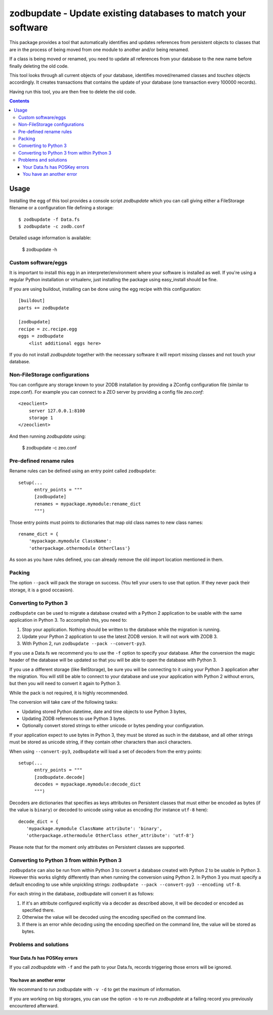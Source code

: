 =============================================================
zodbupdate - Update existing databases to match your software
=============================================================

This package provides a tool that automatically identifies and updates
references from persistent objects to classes that are in the process of being
moved from one module to another and/or being renamed.

If a class is being moved or renamed, you need to update all references from
your database to the new name before finally deleting the old code.

This tool looks through all current objects of your database,
identifies moved/renamed classes and `touches` objects accordingly. It
creates transactions that contains the update of your database (one
transaction every 100000 records).

Having run this tool, you are then free to delete the old code.

.. contents::

Usage
=====

Installing the egg of this tool provides a console script `zodbupdate` which
you can call giving either a FileStorage filename or a configuration file
defining a storage::

    $ zodbupdate -f Data.fs
    $ zodbupdate -c zodb.conf

Detailed usage information is available:

    $ zodbupdate -h

Custom software/eggs
--------------------

It is important to install this egg in an interpreter/environment where your
software is installed as well. If you're using a regular Python installation
or virtualenv, just installing the package using easy_install should be fine.

If you are using buildout, installing can be done using the egg recipe with
this configuration::

    [buildout]
    parts += zodbupdate

    [zodbupdate]
    recipe = zc.recipe.egg
    eggs = zodbupdate
        <list additional eggs here>

If you do not install `zodbupdate` together with the necessary software it
will report missing classes and not touch your database.

Non-FileStorage configurations
------------------------------

You can configure any storage known to your ZODB installation by providing a
ZConfig configuration file (similar to zope.conf). For example you can connect
to a ZEO server by providing a config file `zeo.conf`::

    <zeoclient>
        server 127.0.0.1:8100
        storage 1
    </zeoclient>

And then running `zodbupdate` using:

    $ zodbupdate -c zeo.conf


Pre-defined rename rules
------------------------

Rename rules can be defined using an entry point called ``zodbupdate``::

    setup(...
          entry_points = """
          [zodbupdate]
          renames = mypackage.mymodule:rename_dict
          """)

Those entry points must points to dictionaries that map old class
names to new class names::

    rename_dict = {
        'mypackage.mymodule ClassName':
        'otherpackage.othermodule OtherClass'}

As soon as you have rules defined, you can already remove the old
import location mentioned in them.


Packing
-------

The option ``--pack`` will pack the storage on success. (You tell your
users to use that option. If they never pack their storage, it is a good
occasion).


Converting to Python 3
----------------------

``zodbupdate`` can be used to migrate a database created with a Python
2 application to be usable with the same application in Python 3. To
accomplish this, you need to:

1. Stop your application. Nothing should be written to the database
   while the migration is running.

2. Update your Python 2 application to use the latest ZODB version. It
   will not work with ZODB 3.

3. With Python 2, run ``zodbupdate --pack --convert-py3``.

If you use a Data.fs we recommend you to use the ``-f`` option to
specify your database. After the conversion the magic header of the
database will be updated so that you will be able to open the database
with Python 3.

If you use a different storage (like RelStorage), be sure you will be
connecting to it using your Python 3 application after the
migration. You will still be able to connect to your database and use
your application with Python 2 without errors, but then you will need
to convert it again to Python 3.

While the pack is not required, it is highly recommended.

The conversion will take care of the following tasks:

- Updating stored Python datetime, date and time objects to use
  Python 3 bytes,

- Updating ZODB references to use Python 3 bytes.

- Optionally convert stored strings to either unicode or bytes pending
  your configuration.

If your application expect to use bytes in Python 3, they must be
stored as such in the database, and all other strings must be stored
as unicode string, if they contain other characters than ascii characters.

When using ``--convert-py3``, ``zodbupdate`` will load a set of
decoders from the entry points::

    setup(...
          entry_points = """
          [zodbupdate.decode]
          decodes = mypackage.mymodule:decode_dict
          """)

Decoders are dictionaries that specifies as keys attributes on
Persistent classes that must either be encoded as bytes (if the value
is ``binary``) or decoded to unicode using value as encoding (for
instance ``utf-8`` here)::

    decode_dict = {
       'mypackage.mymodule ClassName attribute': 'binary',
       'otherpackage.othermodule OtherClass other_attribute': 'utf-8'}

Please note that for the moment only attributes on Persistent classes
are supported.

Converting to Python 3 from within Python 3
-------------------------------------------

``zodbupdate`` can also be run from within Python 3 to convert a database
created with Python 2 to be usable in Python 3. However this works
slightly differently than when running the conversion using Python 2.
In Python 3 you must specify a default encoding to use while unpickling strings:
``zodbupdate --pack --convert-py3 --encoding utf-8``.

For each string in the database, zodbupdate will convert it as follows:

1. If it's an attribute configured explicitly via a decoder as described
   above, it will be decoded or encoded as specified there.
2. Otherwise the value will be decoded using the encoding specified
   on the command line.
3. If there is an error while decoding using the encoding specified
   on the command line, the value will be stored as bytes.

Problems and solutions
----------------------

Your Data.fs has POSKey errors
~~~~~~~~~~~~~~~~~~~~~~~~~~~~~~

If you call `zodbupdate` with ``-f`` and the path to your Data.fs,
records triggering those errors will be ignored.

You have an another error
~~~~~~~~~~~~~~~~~~~~~~~~~

We recommand to run zodbupdate with ``-v -d`` to get the
maximum of information.

If you are working on big storages, you can use the option ``-o`` to
re-run `zodbupdate` at a failing record you previously encountered
afterward.
